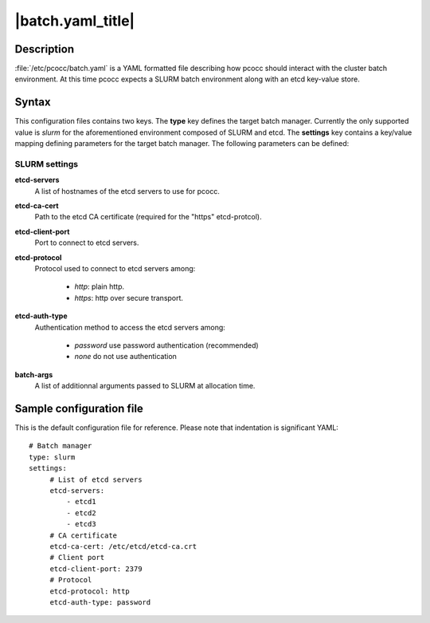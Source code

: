 .. _batch.yaml:

|batch.yaml_title|
==================


Description
***********

:file:`/etc/pcocc/batch.yaml` is a YAML formatted file describing how pcocc should interact with the cluster batch environment. At this time pcocc expects a SLURM batch environment along with an etcd key-value store.

Syntax
******
This configuration files contains two keys. The **type** key defines the target batch manager. Currently the only supported value is *slurm* for the aforementioned environment composed of SLURM and etcd. The **settings** key contains a key/value mapping defining parameters for the target batch manager. The following parameters can be defined:


SLURM settings
--------------
**etcd-servers**
 A list of hostnames of the etcd servers to use for pcocc.
**etcd-ca-cert**
 Path to the etcd CA certificate (required for the "https" etcd-protcol).
**etcd-client-port**
 Port to connect to etcd servers.
**etcd-protocol**
 Protocol used to connect to etcd servers among:

  * *http*:  plain http.
  * *https*: http over secure transport.

**etcd-auth-type**
 Authentication method to access the etcd servers among:

  * *password* use password authentication (recommended)
  * *none* do not use authentication

**batch-args**
 A list of additionnal arguments passed to SLURM at allocation time.

Sample configuration file
*************************

This is the default configuration file for reference. Please note that indentation is significant YAML::

    # Batch manager
    type: slurm
    settings:
         # List of etcd servers
         etcd-servers:
             - etcd1
             - etcd2
             - etcd3
         # CA certificate
         etcd-ca-cert: /etc/etcd/etcd-ca.crt
         # Client port
         etcd-client-port: 2379
         # Protocol
         etcd-protocol: http
         etcd-auth-type: password
